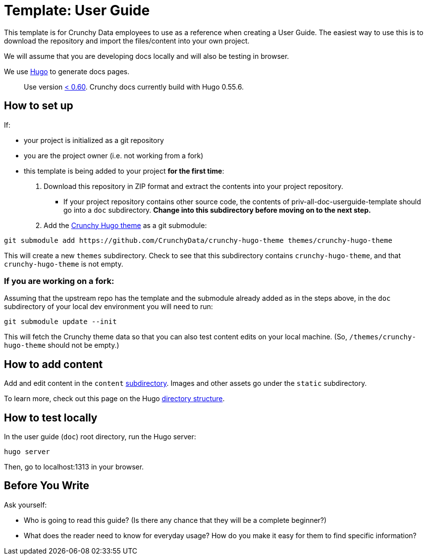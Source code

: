 = Template: User Guide

This template is for Crunchy Data employees to use as a reference when creating a User Guide.
The easiest way to use this is to download the repository and import the files/content into your own project.

We will assume that you are developing docs locally and will also be testing in browser.

We use https://gohugo.io/getting-started/installing/[Hugo] to generate docs pages.

____
Use version https://github.com/gohugoio/hugo/releases[< 0.60].
Crunchy docs currently build with Hugo 0.55.6.
____

== How to set up

If:

* your project is initialized as a git repository
* you are the project owner (i.e.
not working from a fork)
* this template is being added to your project *for the first time*:

. Download this repository in ZIP format and extract the contents into your project repository.
 ** If your project repository contains other source code, the contents of priv-all-doc-userguide-template should go into a `doc` subdirectory.
*Change into this subdirectory before moving on to the next step.*
. Add the https://github.com/CrunchyData/crunchy-hugo-theme[Crunchy Hugo theme] as a git submodule:

----
git submodule add https://github.com/CrunchyData/crunchy-hugo-theme themes/crunchy-hugo-theme
----

This will create a new `themes` subdirectory.
Check to see that this subdirectory contains `crunchy-hugo-theme`, and that `crunchy-hugo-theme` is not empty.

=== If you are working on a fork:

Assuming that the upstream repo has the template and the submodule already added as in the steps above, in the `doc` subdirectory of your local dev environment you will need to run:

----
git submodule update --init
----

This will fetch the Crunchy theme data so that you can also test content edits on your local machine.
(So, `/themes/crunchy-hugo-theme` should not be empty.)

== How to add content

Add and edit content in the `content` link:./content/[subdirectory].
Images and other assets go under the `static` subdirectory.

To learn more, check out this page on the Hugo https://gohugo.io/getting-started/directory-structure/[directory structure].

== How to test locally

In the user guide (`doc`) root directory, run the Hugo server:

----
hugo server
----

Then, go to localhost:1313 in your browser.

== Before You Write

Ask yourself:

* Who is going to read this guide?
(Is there any chance that they will be a complete beginner?)
* What does the reader need to know for everyday usage?
How do you make it easy for them to find specific information?

